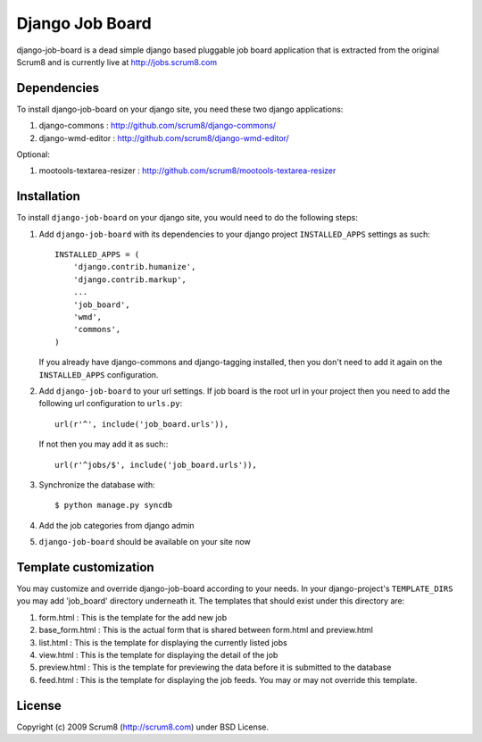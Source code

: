 ================
Django Job Board
================

django-job-board is a dead simple django based pluggable job board application
that is extracted from the original Scrum8 and is currently live at http://jobs.scrum8.com

Dependencies
------------
To install django-job-board on your django site, you need these two django applications:

#. django-commons       : http://github.com/scrum8/django-commons/
#. django-wmd-editor    : http://github.com/scrum8/django-wmd-editor/

Optional:

#. mootools-textarea-resizer : http://github.com/scrum8/mootools-textarea-resizer


Installation
------------
To install ``django-job-board`` on your django site, you would need to do the following steps:

1. Add ``django-job-board`` with its dependencies to your django project ``INSTALLED_APPS`` settings as such::

    INSTALLED_APPS = (
        'django.contrib.humanize',
        'django.contrib.markup',
        ...
        'job_board',
        'wmd',
        'commons',
    )

   If you already have django-commons and django-tagging installed, then you don't need to add it again on the ``INSTALLED_APPS`` configuration.
2. Add ``django-job-board`` to your url settings. If job board is the root url in your project then you need to add the following url configuration to ``urls.py``::

    url(r'^', include('job_board.urls')),

   If not then you may add it as such:::

    url(r'^jobs/$', include('job_board.urls')),

3. Synchronize the database with::

    $ python manage.py syncdb

4. Add the job categories from django admin

5. ``django-job-board`` should be available on your site now


Template customization
----------------------
You may customize and override django-job-board according to your needs.
In your django-project's ``TEMPLATE_DIRS`` you may add 'job_board' directory underneath it.
The templates that should exist under this directory are:

#. form.html        : This is the template for the add new job
#. base_form.html   : This is the actual form that is shared between form.html and preview.html
#. list.html        : This is the template for displaying the currently listed jobs
#. view.html        : This is the template for displaying the detail of the job
#. preview.html     : This is the template for previewing the data before it is submitted to the database
#. feed.html        : This is the template for displaying the job feeds. You may or may not override this template.


License
-------
Copyright (c) 2009 Scrum8 (http://scrum8.com) under BSD License.